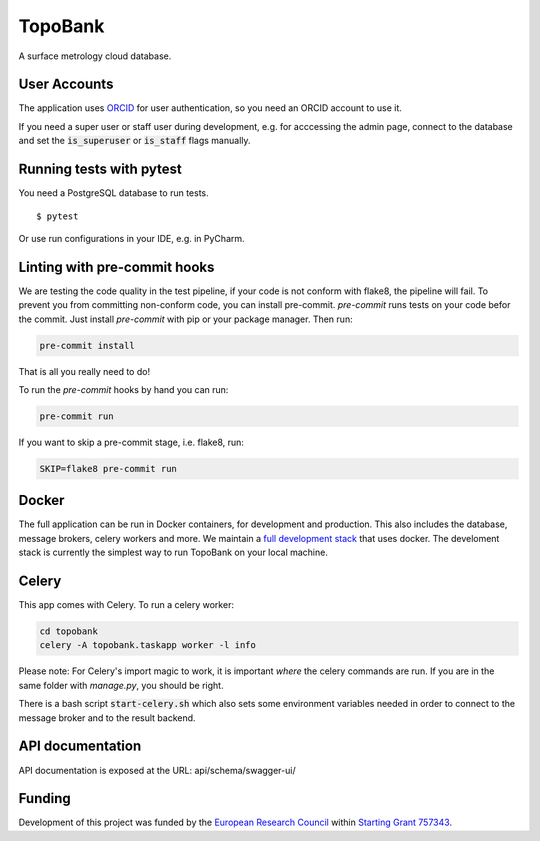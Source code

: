 TopoBank
========

A surface metrology cloud database.

User Accounts
-------------

The application uses `ORCID`_ for user authentication,
so you need an ORCID account to use it.

If you need a super user or staff user during development, e.g. for acccessing the admin page,
connect to the database and set the :code:`is_superuser` or :code:`is_staff` flags manually.

.. _ORCID: https://orcid.org/

Running tests with pytest
-------------------------

You need a PostgreSQL database to run tests.

::

  $ pytest

Or use run configurations in your IDE, e.g. in PyCharm.

Linting with pre-commit hooks
-----------------------------

We are testing the code quality in the test pipeline, if your code is not conform with flake8,
the pipeline will fail.
To prevent you from committing non-conform code, you can install pre-commit.
`pre-commit` runs tests on your code befor the commit.
Just install `pre-commit` with pip or your package manager.
Then run:

.. code-block:: bash

    pre-commit install

That is all you really need to do!

To run the `pre-commit` hooks by hand you can run:

.. code-block:: bash

    pre-commit run

If you want to skip a pre-commit stage, i.e. flake8, run:

.. code-block:: bash

   SKIP=flake8 pre-commit run

Docker
------

The full application can be run in Docker containers, for development and production.
This also includes the database, message brokers, celery workers and more. We maintain a
`full development stack <https://github.com/ContactEngineering/topobank-stack-development>`_
that uses docker. The develoment stack is currently the simplest way to run TopoBank on
your local machine.

Celery
------

This app comes with Celery. To run a celery worker:

.. code-block:: bash

    cd topobank
    celery -A topobank.taskapp worker -l info

Please note: For Celery's import magic to work, it is important *where* the celery commands are run. If you are in the same folder with *manage.py*, you should be right.

There is a bash script :code:`start-celery.sh` which also sets some environment variables needed in order to connect to the message broker
and to the result backend.

API documentation
-----------------

API documentation is exposed at the URL: api/schema/swagger-ui/

Funding
-------

Development of this project was funded by the `European Research Council <https://erc.europa.eu>`_ within `Starting Grant 757343 <https://cordis.europa.eu/project/id/757343>`_.
